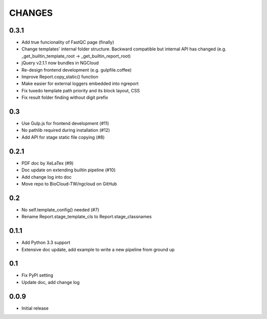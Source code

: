 =======
CHANGES
=======

-----
0.3.1
-----

- Add true funcionality of FastQC page (finally)
- Change templates' internal folder structure.
  Backward compatible but internal API has changed
  (e.g. _get_builtin_template_root -> _get_builtin_report_root)
- jQuery v2.1.1 now bundles in NGCloud
- Re-design frontend development (e.g. gulpfile.coffee)
- Improve Report.copy_static() function
- Make easier for external loggers embedded into ngreport
- Fix tuxedo template path priority and its block layout, CSS
- Fix result folder finding without digit prefix

---
0.3
---

- Use Gulp.js for frontend development (#11)
- No pathlib required during installation (#12)
- Add API for stage static file copying (#8)

-----
0.2.1
-----

- PDF doc by XeLaTex (#9)
- Doc update on extending builtin pipeline (#10)
- Add change log into doc
- Move repo to BioCloud-TW/ngcloud on GitHub

---
0.2
---

- No self.template_config() needed (#7)
- Rename Report.stage_template_cls to Report.stage_classnames

-----
0.1.1
-----

- Add Python 3.3 support
- Extensive doc update,
  add example to write a new pipeline from ground up

---
0.1
---

- Fix PyPI setting
- Update doc, add change log

-----
0.0.9
-----

- Initial release
